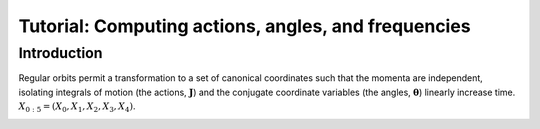 .. _actionangle:

****************************************************
Tutorial: Computing actions, angles, and frequencies
****************************************************

Introduction
============

Regular orbits permit a transformation to a set of canonical coordinates such
that the momenta are independent, isolating integrals of motion (the actions,
:math:`{\boldsymbol J}`) and the conjugate coordinate variables (the angles,
:math:`\boldsymbol{\theta}`) linearly increase time.
:math:`X_{0:5} = (X_0, X_1, X_2, X_3, X_4)`.

.. image:: ../_static/dynamics/orbit_Rz_loop.png

.. image:: ../_static/dynamics/action_hist_loop.png

.. image:: ../_static/dynamics/freq_hist_loop.png

.. image:: ../_static/dynamics/toy_computed_actions_loop.png